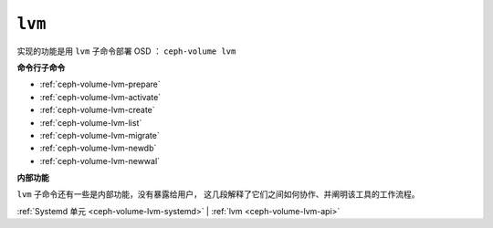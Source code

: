 .. _ceph-volume-lvm:

``lvm``
=======

实现的功能是用 ``lvm`` 子命令部署 OSD ： ``ceph-volume lvm``

**命令行子命令**

* :ref:`ceph-volume-lvm-prepare`

* :ref:`ceph-volume-lvm-activate`

* :ref:`ceph-volume-lvm-create`

* :ref:`ceph-volume-lvm-list`

* :ref:`ceph-volume-lvm-migrate`

* :ref:`ceph-volume-lvm-newdb`

* :ref:`ceph-volume-lvm-newwal`

.. not yet implemented
.. * :ref:`ceph-volume-lvm-scan`


**内部功能**

``lvm`` 子命令还有一些是内部功能，没有暴露给用户，
这几段解释了它们之间如何协作、并阐明该工具的工作流程。

:ref:`Systemd 单元 <ceph-volume-lvm-systemd>` |
:ref:`lvm <ceph-volume-lvm-api>`
